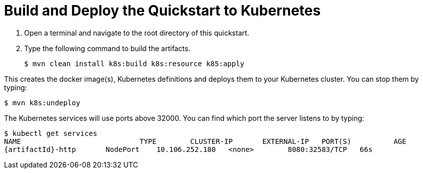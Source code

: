 [[build_and_deploy_the_quickstart_docker]]
= Build and Deploy the Quickstart to Kubernetes
//******************************************************************************
// Include this template if your quickstart does a normal deployment of a archive.
//
// * Define the `archiveType` variable in the quickstart README file.
//   Supported values:
//    :archiveType: ear
//    :archiveType: war
//    :archiveType: jar
//
// * To override the archive name, which defaults to the {artifactId),
//   define the `archiveName` variable, for example:
//    :archiveName: {artifactId}-service
//
// * To override the archive output directory,
//   define the `archiveDir` variable, for example:
//    :archiveDir: ear/target
//
// * To override the Maven command, define the `k8sCommand` variable,
//   for example:
//    :k8sCommand: clean install wildfly:deploy
//******************************************************************************

// The archive name defaults to the artifactId if not overridden
ifndef::archiveName[]
:archiveName: {artifactId}
endif::archiveName[]

// The archive type defaults to war if not overridden
ifndef::archiveType[]
:archiveType: war
endif::archiveType[]

// Define the archive file name as the concatenation of "archiveName" + "." + "archiveType+
:archiveFileName: {archiveName}.{archiveType}

// If they have not defined the target archive directory, make it the default for the archive type.
ifndef::archiveDir[]

ifeval::["{archiveType}"=="ear"]
:archiveDir: {artifactId}/ear/target
endif::[]

ifeval::["{archiveType}"=="war"]
:archiveDir: {artifactId}/target
endif::[]

ifeval::["{archiveType}"=="jar"]
:archiveDir: {artifactId}/target
endif::[]

endif::archiveDir[]

ifndef::k8sCommand[]
ifeval::["{archiveType}"=="ear"]
:k8sCommand: clean install k8s:build k8s:resource k85:apply
endif::[]

ifeval::["{archiveType}"=="war"]
:k8sCommand: clean install k8s:build k8s:resource k85:apply
endif::[]

ifeval::["{archiveType}"=="jar"]
:k8sCommand: clean install k8s:build k8s:resource k85:apply
endif::[]

endif::k8sCommand[]

. Open a terminal and navigate to the root directory of this quickstart.
. Type the following command to build the artifacts.
+
[source,subs="attributes+",options="nowrap"]
----
$ mvn {k8sCommand}
----

This creates the docker image(s), Kubernetes definitions and deploys them to your Kubernetes cluster. You can stop them by typing:
[source,subs="attributes+",options="nowrap"]
----
$ mvn k8s:undeploy
----

The Kubernetes services will use ports above 32000. You can find which port the server listens to by typing:

[source,subs="attributes+",options="nowrap"]
----
$ kubectl get services
NAME	                	TYPE        CLUSTER-IP       EXTERNAL-IP   PORT(S)          AGE
{artifactId}-http	NodePort    10.106.252.180   <none>        8080:32583/TCP   66s
----

